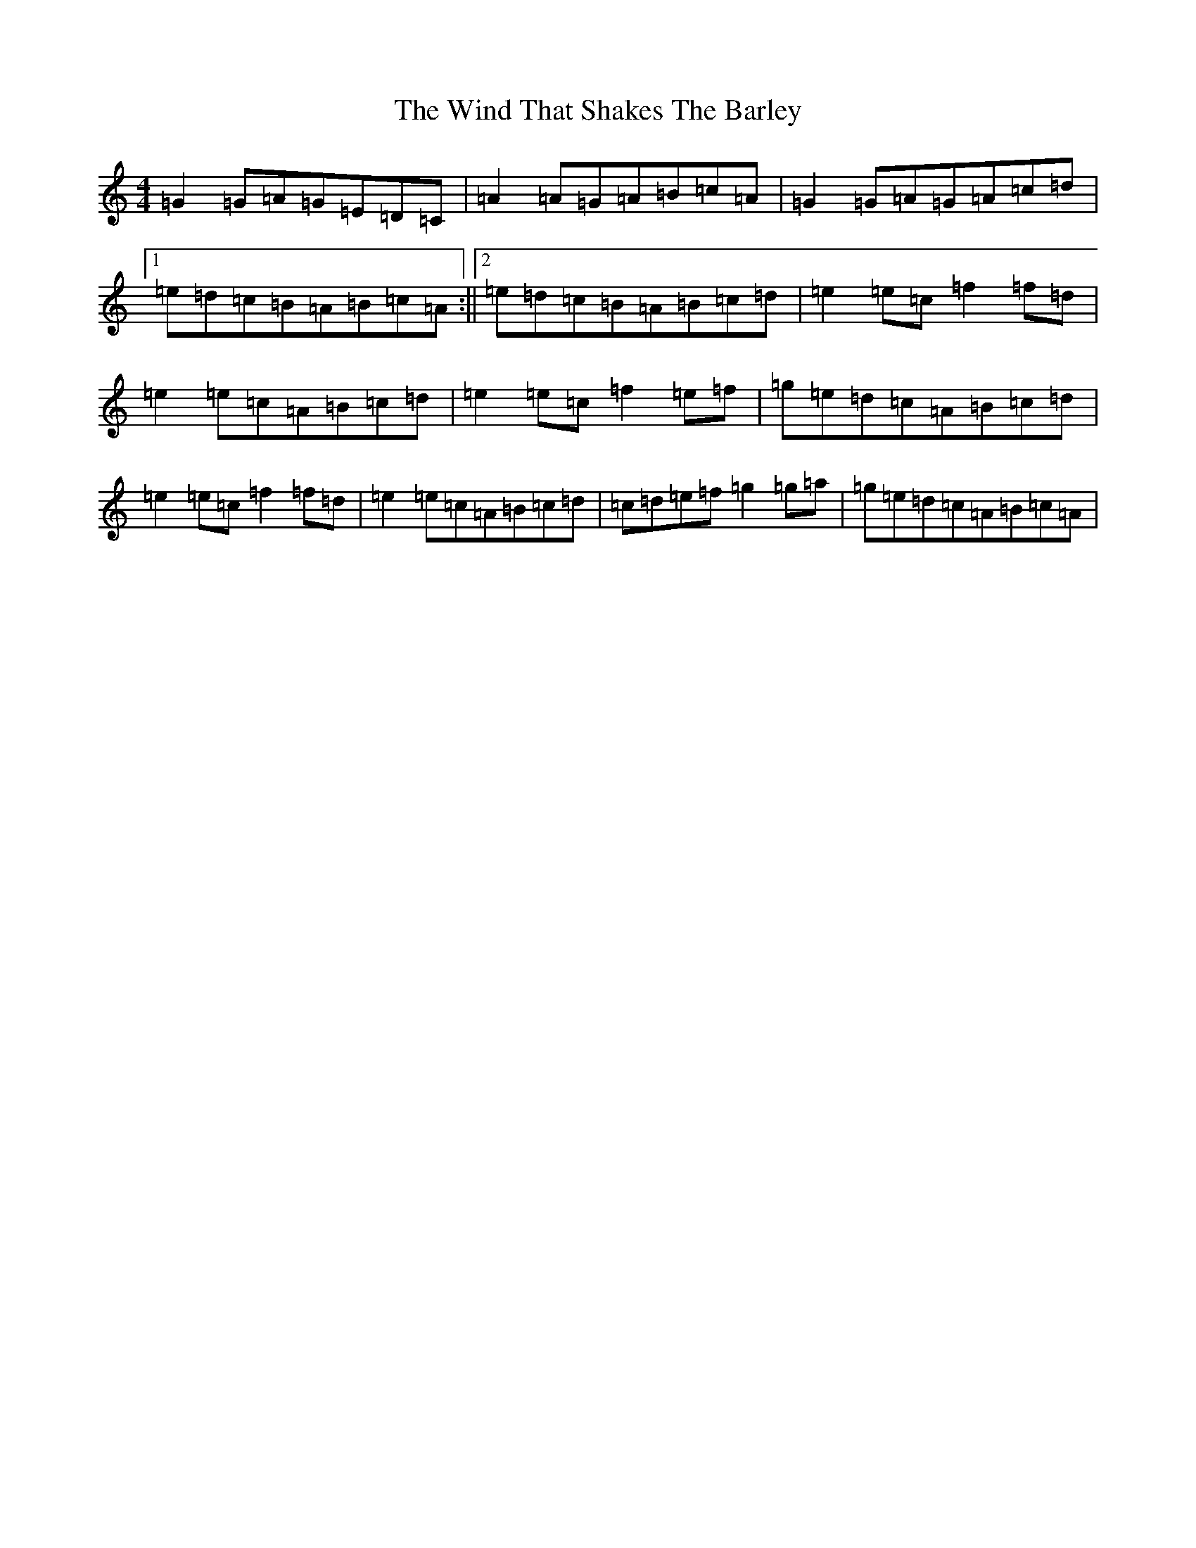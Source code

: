 X: 22609
T: Wind That Shakes The Barley, The
S: https://thesession.org/tunes/116#setting116
Z: D Major
R: reel
M: 4/4
L: 1/8
K: C Major
=G2=G=A=G=E=D=C|=A2=A=G=A=B=c=A|=G2=G=A=G=A=c=d|1=e=d=c=B=A=B=c=A:||2=e=d=c=B=A=B=c=d|=e2=e=c=f2=f=d|=e2=e=c=A=B=c=d|=e2=e=c=f2=e=f|=g=e=d=c=A=B=c=d|=e2=e=c=f2=f=d|=e2=e=c=A=B=c=d|=c=d=e=f=g2=g=a|=g=e=d=c=A=B=c=A|